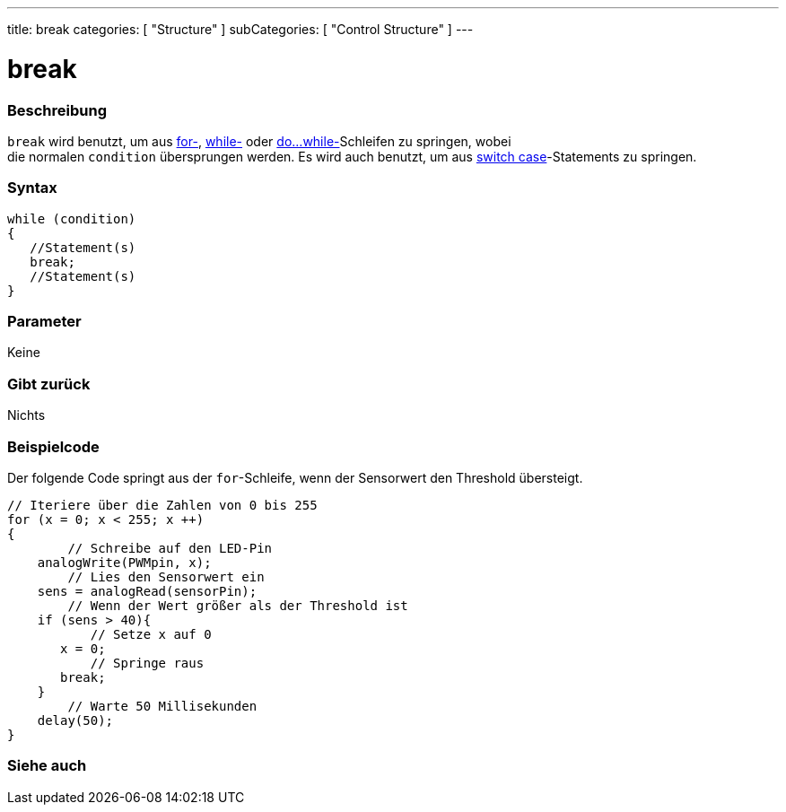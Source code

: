 ---
title: break
categories: [ "Structure" ]
subCategories: [ "Control Structure" ]
---





= break


// OVERVIEW SECTION STARTS
[#overview]
--

[float]
=== Beschreibung
[%hardbreaks]
`break` wird benutzt, um aus link:../for[for-], link:../while[while-] oder link:../dowhile[do...while-]Schleifen zu springen, wobei
die normalen `condition` übersprungen werden. Es wird auch benutzt, um aus link:../switchcase[switch case]-Statements zu springen.
[%hardbreaks]

[float]
=== Syntax
[source,arduino]
----
while (condition)
{
   //Statement(s)
   break;
   //Statement(s)
}
----

[float]
=== Parameter
Keine

[float]
=== Gibt zurück
Nichts
--
// OVERVIEW SECTION ENDS




// HOW TO USE SECTION STARTS
[#howtouse]
--
[float]
=== Beispielcode
// Describe what the example code is all about and add relevant code   ►►►►► THIS SECTION IS MANDATORY ◄◄◄◄◄

Der folgende Code springt aus der `for`-Schleife, wenn der Sensorwert den Threshold übersteigt.

[source,arduino]
----
// Iteriere über die Zahlen von 0 bis 255
for (x = 0; x < 255; x ++)
{
	// Schreibe auf den LED-Pin
    analogWrite(PWMpin, x);
	// Lies den Sensorwert ein
    sens = analogRead(sensorPin);
	// Wenn der Wert größer als der Threshold ist
    if (sens > 40){
	   // Setze x auf 0
       x = 0;
	   // Springe raus
       break;
    }
	// Warte 50 Millisekunden
    delay(50);
}
----

--
// HOW TO USE SECTION ENDS



// SEE ALSO SECTION BEGINS
[#see_also]
--

[float]
=== Siehe auch

[role="language"]

--
// SEE ALSO SECTION ENDS
